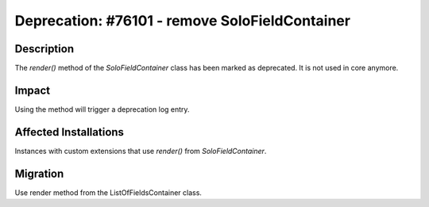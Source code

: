 ===============================================
Deprecation: #76101 - remove SoloFieldContainer
===============================================

Description
===========

The `render()` method of the `SoloFieldContainer` class has been marked as deprecated.
It is not used in core anymore.


Impact
======

Using the method will trigger a deprecation log entry.


Affected Installations
======================

Instances with custom extensions that use `render()` from `SoloFieldContainer`.


Migration
=========

Use render method from the ListOfFieldsContainer class.
